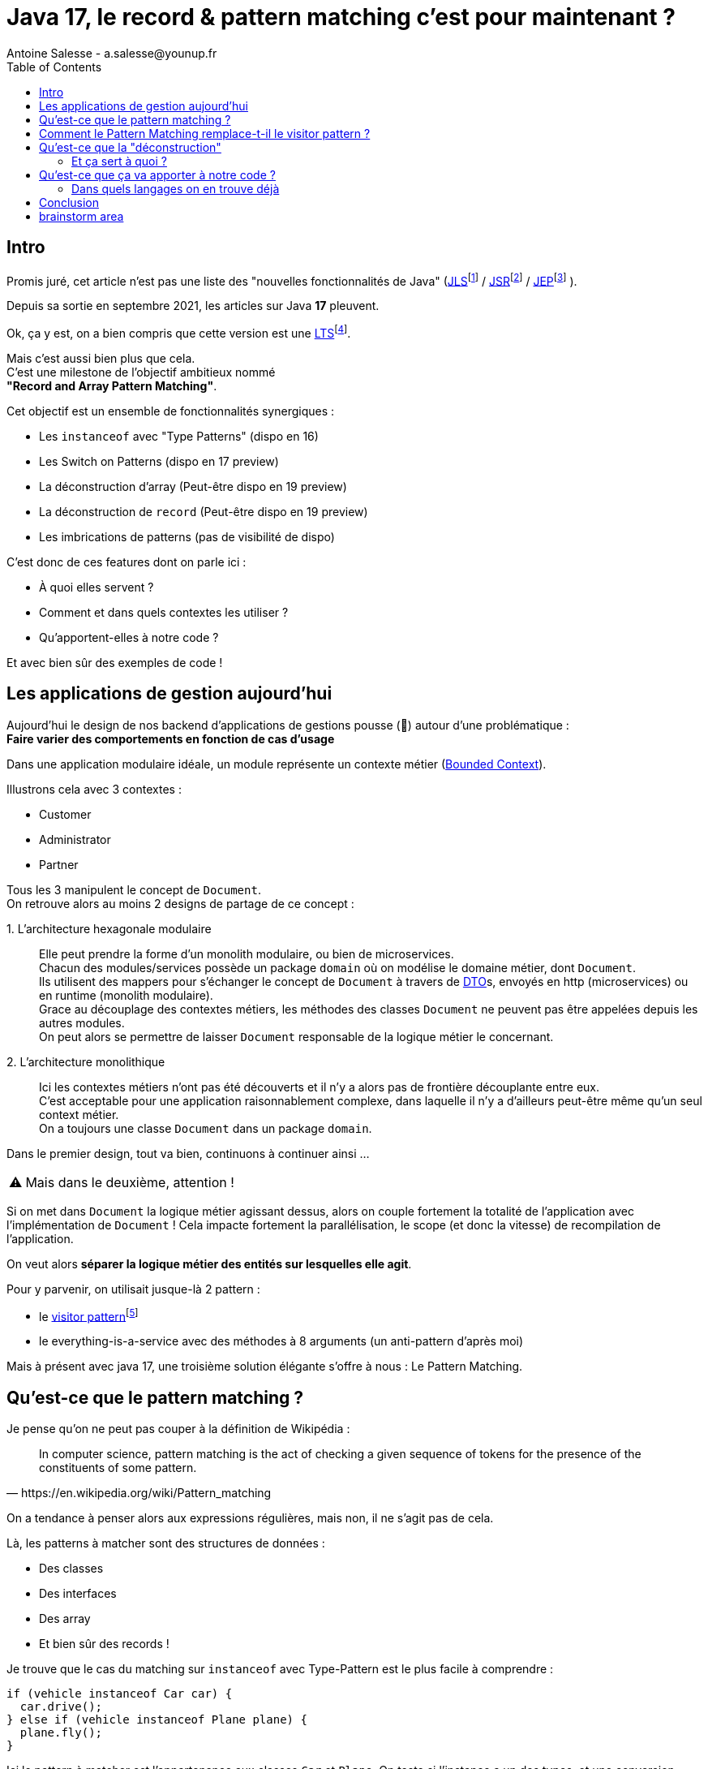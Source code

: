= Java 17, le record & pattern matching c’est pour maintenant ?
Antoine Salesse - a.salesse@younup.fr
:toc:
:caution-caption: ⚠

== Intro

Promis juré, cet article n’est pas une liste des "nouvelles fonctionnalités de Java" (https://docs.oracle.com/javase/specs/jls/se17/html/index.html[JLS]footnote:[JLS : Java Language Specification] /
https://stackoverflow.com/a/51286665[JSR]footnote:[JSR : Java Specification Request] / https://stackoverflow.com/a/51286665[JEP]footnote:[JEP : JDK Enhancement Proposal] ).

Depuis sa sortie en septembre 2021, les articles sur Java *17* pleuvent.

Ok, ça y est, on a bien compris que cette version est une https://stackoverflow.com/a/51286665[LTS]footnote:[LTS : Long Term Support].

Mais c’est aussi bien plus que cela. +
C’est une milestone de l’objectif ambitieux nommé +
*"Record and Array Pattern Matching"*.

Cet objectif est un ensemble de fonctionnalités synergiques :

* Les `instanceof` avec "Type Patterns" (dispo en 16)
* Les Switch on Patterns (dispo en 17 preview)
* La déconstruction d’array (Peut-être dispo en 19 preview)
* La déconstruction de `record` (Peut-être dispo en 19 preview)
* Les imbrications de patterns (pas de visibilité de dispo)

C’est donc de ces features dont on parle ici :

* À quoi elles servent ?
* Comment et dans quels contextes les utiliser ?
* Qu'apportent-elles à notre code ?

Et avec bien sûr des exemples de code !

== Les applications de gestion aujourd’hui

Aujourd’hui le design de nos backend d’applications de gestions pousse (🌱) autour d’une problématique : +
*Faire varier des comportements en fonction de cas d’usage*

Dans une application modulaire idéale, un module représente un contexte métier (https://martinfowler.com/bliki/BoundedContext.html[Bounded Context]).

Illustrons cela avec 3 contextes :

* Customer
* Administrator
* Partner

Tous les 3 manipulent le concept de `Document`. +
On retrouve alors au moins 2 designs de partage de ce concept :

1.{nbsp}L’architecture hexagonale modulaire::
Elle peut prendre la forme d’un monolith modulaire, ou bien de microservices. +
Chacun des modules/services possède un package `domain` où on modélise le domaine métier, dont `Document`. +
Ils utilisent des mappers pour s’échanger le concept de `Document` à travers de https://en.wikipedia.org/wiki/Data_transfer_object[DTO]s, envoyés en http (microservices) ou en runtime (monolith modulaire). +
Grace au découplage des contextes métiers, les méthodes des classes `Document` ne peuvent pas être appelées depuis les autres modules. +
On peut alors se permettre de laisser `Document` responsable de la logique métier le concernant.
// mettre un schéma ici

2.{nbsp}L’architecture monolithique::
Ici les contextes métiers n’ont pas été découverts et il n’y a alors pas de frontière découplante entre eux. +
C’est acceptable pour une application raisonnablement complexe, dans laquelle il n’y a d'ailleurs peut-être même qu’un seul context métier. +
//Un monolith modulaire sans découplage entre les modules n'est alors pas modulaire par essence.
On a toujours une classe `Document` dans un package `domain`.

Dans le premier design, tout va bien, continuons à continuer ainsi ...

[CAUTION]
Mais dans le deuxième, attention !

Si on met dans `Document` la logique métier agissant dessus, alors on couple fortement la totalité de l'application avec l'implémentation de `Document` !
Cela impacte fortement la parallélisation, le scope (et donc la vitesse) de recompilation de l'application.

On veut alors *séparer la logique métier des entités sur lesquelles elle agit*.

Pour y parvenir, on utilisait jusque-là 2 pattern :

* le https://en.wikipedia.org/wiki/Visitor_pattern#Sources_3[visitor pattern]footnote:["Today, to express ad-hoc polymorphic calculations like this we would use the cumbersome visitor pattern". source : https://openjdk.java.net/jeps/405]
* le everything-is-a-service avec des méthodes à 8 arguments (un anti-pattern d'après moi)

Mais à présent avec java 17, une troisième solution élégante s'offre à nous : Le Pattern Matching.

== Qu’est-ce que le pattern matching ?

Je pense qu’on ne peut pas couper à la définition de Wikipédia :

[quote,https://en.wikipedia.org/wiki/Pattern_matching]
--
In computer science, pattern matching is the act of checking a given sequence of tokens for the presence of the constituents of some pattern.
--

On a tendance à penser alors aux expressions régulières, mais non, il ne s’agit pas de cela.

Là, les patterns à matcher sont des structures de données :

* Des classes
* Des interfaces
* Des array
* Et bien sûr des records !

Je trouve que le cas du matching sur `instanceof` avec Type-Pattern est le plus facile à comprendre :

[source,java]
----
if (vehicle instanceof Car car) {
  car.drive();
} else if (vehicle instanceof Plane plane) {
  plane.fly();
}
----

Ici le pattern à matcher est l’appartenance aux classes `Car` et `Plane`.
On teste si l’instance a un des types, et une conversion implicite est faite vers une "binding variable" (`car` ou `plane`).

== Comment le Pattern Matching remplace-t-il le visitor pattern ?

//Des exemples furent promis, des exemples sont alors donnés.
Exemples j'ai promis, exemples je donne.



== Qu’est-ce que la "déconstruction"

Ce concept a un objectif similaire au I de SOLID : la ségrégation.

Si je reçois un objet avec 42 champs alors que j’en ai besoin que de 2, la "_deconstruction on pattern_" va m’aider.

Regardons ça avec du code.

J’ai mon énorme dto reçu :

[source,java]
----
public record Product(
  String type,
  String price,
  String name,
  // imaginez ici 39 autres champs
){}
----

Mais la règle métier que je veux appliquer ne porte que sur le `type` et le `price`.
Je peux alors étendre le concept de instanceof précédent, en lui ajoutant une déconstruction du Record "Product" :

[source,java]
----
if (object instanceof Product(String type, String price)) {
  myUseCase.execute(type, price);
}
----

Ici, `type` et `price` sont des "binding variables" générées implicitement si l’`object` match le pattern `Product`.

=== Et ça sert à quoi ?

Tout seul comme ça, pas encore grand-chose.

//Cela répond à un besoin fondamental des développeurs : faire varier des comportements à la Runtime. Pour un type on veut le comportement A, et pour un autre on veut le comportement B.

Pour le cas du `instanceof`, on gagne toutefois nettement en intelligibilité du code.

Comparez plutôt avec la méthode habituelle :

[source,java]
----
if (vehicle instanceof Car) {
  ((Car) vehicle).drive();
} else if (vehicle instanceof Plane) {
  ((Plane) vehicle).fly();
}
----

[source,java]
----
if (object instanceof Product) {
  String type = ((Product) object).type;
  String price = ((Product) object).price;
  myUseCase.execute(type, price);
}
----

Mais là où ça prend tout son intérêt, c’est quand on y ajoute le concept de classe scellée dans un "Switch on Pattern".

Voyons cela.

[source,java]
----
public sealed interface Document permits Invoice, Contract {}
public record Invoice(int amount, String buyer, String Seller) implements Document {}
public record Contract(List<String> parties, List<String> formalities, List<String> terms) implements Document {}
----

Ici, grâce au mécanisme de sceau (`sealed`), on indique au compilateur la liste exhaustive des implémentations de Document :

* Invoice
* Contract

Les DTO `Invoice` et `Contract` sont reçu dans les modules Customer, Administrator et Partner (1 module = 1 context métier).

Pour chaque implémentation, on veut effectuer des validations métiers différentes.

La méthode habituelle de la programmation orientée object, c’est d’avoir une méthode `void validate()` dans l’interface Document, et de la faire implémenter par Invoice et Contract.

Le problème avec ça, c’est que

Mettons alors qu’on reçoive un DTO Document.

Implémentons la sélection de la validation à appliquer à l’aide

[source,java]
----

----

Implémentons la sélection de la validation à appliquer à l’aide d’un "Switch " on Pattern :

[source,java]
----

----

== Qu’est-ce que ça va apporter à notre code ?

Plus de validation à la compile-time, et donc :

* Plus de sécurité
* Développer plus intuitivement (le compilateur nous dis ce qu’on a oublié)
* Faire émerger de meilleurs designs

=== Dans quels langages on en trouve déjà

* https://docs.scala-lang.org/tour/pattern-matching.html[Scala]
* https://doc.rust-lang.org/rust-by-example/flow_control/match.html[Rust]

== Conclusion

== brainstorm area

* Pattern guards, Guarded Pattern
* Sealed classes
* Expressivité
* le pattern matching permet de séparer la logique métier des entités sur lesquelles elle agit (Tout comme le pattern Visitor).